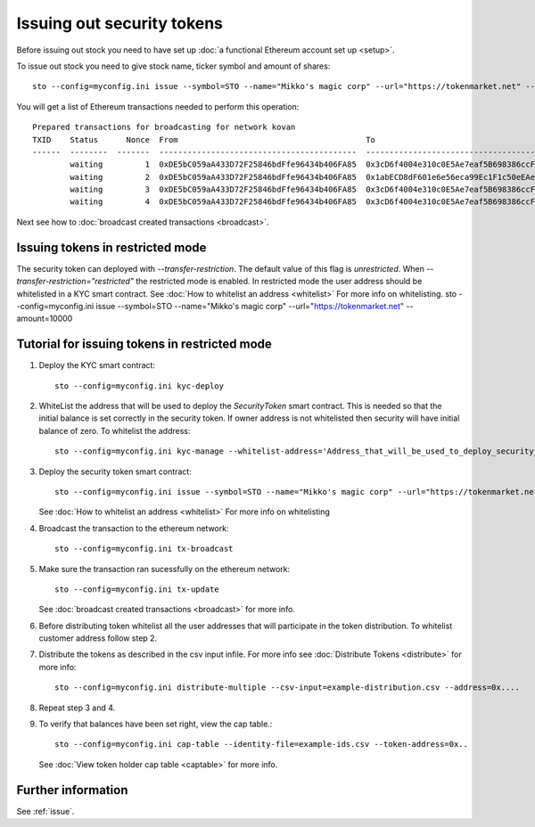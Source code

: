 Issuing out security tokens
===========================

Before issuing out stock you need to have set up :doc:`a functional Ethereum account set up <setup>`.

To issue out stock you need to give stock name, ticker symbol and amount of shares::

    sto --config=myconfig.ini issue --symbol=STO --name="Mikko's magic corp" --url="https://tokenmarket.net" --amount=10000

You will get a list of Ethereum transactions needed to perform this operation::

    Prepared transactions for broadcasting for network kovan
    TXID    Status      Nonce  From                                        To                                          Note
    ------  --------  -------  ------------------------------------------  ------------------------------------------  --------------------------------------------------------------
            waiting         1  0xDE5bC059aA433D72F25846bdFfe96434b406FA85  0x3cD6f4004e310c0E5Ae7eaf5B698386ccF1d78F2  Token contract for Mikko's magic corp
            waiting         2  0xDE5bC059aA433D72F25846bdFfe96434b406FA85  0x1abECD8dF601e6e56eca99Ec1F1c50eEAe61B289  Unrestricted transfer manager for Mikko's magic corp
            waiting         3  0xDE5bC059aA433D72F25846bdFfe96434b406FA85  0x3cD6f4004e310c0E5Ae7eaf5B698386ccF1d78F2  Setting security token transfer manager for Mikko's magic corp
            waiting         4  0xDE5bC059aA433D72F25846bdFfe96434b406FA85  0x3cD6f4004e310c0E5Ae7eaf5B698386ccF1d78F2  Creating 10000 initial shares for Mikko's magic corp

Next see how to :doc:`broadcast created transactions <broadcast>`.

Issuing tokens in restricted mode
----------------------------------

The security token can deployed with `--transfer-restriction`. The default value of this flag is `unrestricted`.
When `--transfer-restriction="restricted"` the restricted mode is enabled. In restricted mode the user address should be
whitelisted in a KYC smart contract. See :doc:`How to whitelist an address <whitelist>` For more info on whitelisting.
sto --config=myconfig.ini issue --symbol=STO --name="Mikko's magic corp" --url="https://tokenmarket.net" --amount=10000


Tutorial for issuing tokens in restricted mode
----------------------------------------------
1. Deploy the KYC smart contract::

    sto --config=myconfig.ini kyc-deploy

2. WhiteList the address that will be used to deploy the `SecurityToken` smart contract. This is needed so that the
   initial balance is set correctly in the security token. If owner address is not whitelisted then security will have
   initial balance of zero. To whitelist the address::

    sto --config=myconfig.ini kyc-manage --whitelist-address='Address_that_will_be_used_to_deploy_security_token'


3. Deploy the security token smart contract::

    sto --config=myconfig.ini issue --symbol=STO --name="Mikko's magic corp" --url="https://tokenmarket.net" --amount=10000 --transfer-restriction="restricted"

   See :doc:`How to whitelist an address <whitelist>` For more info on whitelisting

4. Broadcast the transaction to the ethereum network::

    sto --config=myconfig.ini tx-broadcast

5. Make sure the transaction ran sucessfully on the ethereum network::

    sto --config=myconfig.ini tx-update
   See :doc:`broadcast created transactions <broadcast>` for more info.

6. Before distributing token whitelist all the user addresses that will participate in the token distribution.
   To whitelist customer address follow step 2.

7. Distribute the tokens as described in the csv input infile. For more info see :doc:`Distribute Tokens <distribute>` for more info::

    sto --config=myconfig.ini distribute-multiple --csv-input=example-distribution.csv --address=0x....

8. Repeat step 3 and 4.
9. To verify that balances have been set right, view the cap table.::

    sto --config=myconfig.ini cap-table --identity-file=example-ids.csv --token-address=0x..
   See :doc:`View token holder cap table <captable>` for more info.
Further information
-------------------

See :ref:`issue`.

